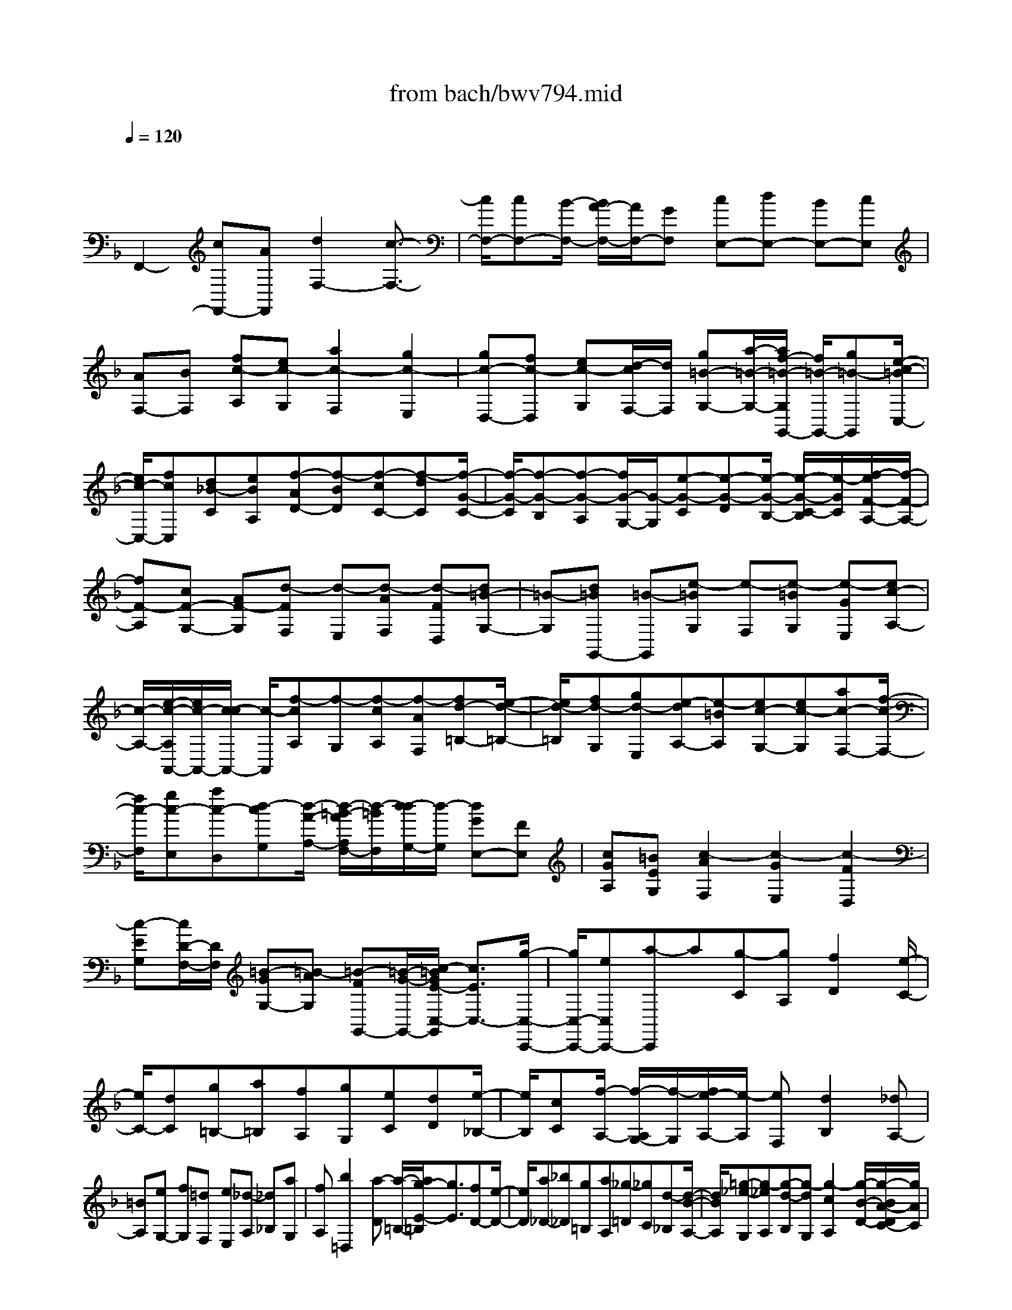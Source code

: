 X: 1
T: from bach/bwv794.mid
M: 4/4
L: 1/8
Q:1/4=120
K:F % 1 flats
V:1
% harpsichord: John Sankey
%%MIDI program 6
%%MIDI program 6
%%MIDI program 6
%%MIDI program 6
%%MIDI program 6
%%MIDI program 6
%%MIDI program 6
%%MIDI program 6
%%MIDI program 6
%%MIDI program 6
%%MIDI program 6
%%MIDI program 6
% Track 1
x/2
F,,2-[cF,,-][AF,,][d2F,2-][c3/2-F,3/2-]| \
[c/2F,/2-][cF,-][B/2-F,/2-] [B/2A/2-F,/2-][A/2F,/2-][GF,] [cE,-][dE,-] [BE,-][cE,]| \
[AF,-][BF,] [fc-A,][ec-G,] [a2c2-F,2] [g2c2-E,2]| \
[gc-D,-][fc-D,] [ec-G,][d/2-c/2F,/2-][d/2F,/2] [g=B-G,-][a/2-=B/2-G,/2-][a/2f/2-=B/2-G,/2G,,/2-] [f/2=B/2-G,,/2-][g=B-G,,][e/2-c/2-=B/2C,/2-]|
[e/2c/2-C,/2-][fcC,][d_B-C][eBA,][f-AD-][f-BD][f-cC-][f-dC][f/2-G/2-C/2-]| \
[f/2-G/2-C/2][f-G-B,][f-G-A,][f/2G/2-G,/2-][G/2-G,/2][e-G-C][e-G-D][e/2-G/2-B,/2-] [e/2-G/2-C/2-B,/2][e/2-G/2C/2][f/2-e/2F/2-A,/2-][f/2-F/2-A,/2-]| \
[fF-A,][cF-G,-] [AF-G,][d-FF,] [d-E,][d-AF,] [d-FD,][d=B-G,-]| \
[=B-G,][d=BG,,-] [=B-G,,][e-=BG,] [e-F,][e-=BG,] [e-GE,][ec-A,-]|
[c/2-A,/2-][e/2-c/2-A,/2A,,/2-][e/2c/2-A,,/2-][c/2-c/2A,,/2-] [c/2-A,,/2][f-cA,][f-G,][f-cA,][f-AF,][fd-=B,-][e/2-d/2-=B,/2-]| \
[e/2d/2-=B,/2][fd-G,][gd-E,][e-dA,-][e-=BA,][ec-G,-][ec-G,][ac-F,-][f/2-c/2-F,/2-]| \
[f/2c/2-F,/2][gc-E,][ac-D,][d-cG,][d/2-A/2-A,/2-] [d/2-=B/2-A/2A,/2F,/2-][d/2-=B/2F,/2][d/2-d/2G,/2-][d/2-G,/2] [dGE,-][FE,]| \
[cGA,][=BEG,] [c2-A2F,2] [c2-G2E,2] [c2-F2D,2]|
[c-EG,][c/2D/2-F,/2-][D/2F,/2] [=B-GG,-][=B-AG,] [=B-FG,,-][=B/2-G/2-G,,/2-][c/2-=B/2G/2E/2-C,/2-G,,/2] [c3/2E3/2C,3/2-][g/2-C,/2-C,,/2-]| \
[g/2C,/2-C,,/2-][eC,C,,-][a-C,,]a[g-C][gA,][f2D2][e/2-C/2-]| \
[e/2C/2-][dC][g=B,-][a=B,][fA,][gG,][eC][dD][e/2-_B,/2-]| \
[e/2B,/2][cC][f/2-A,/2-] [f/2-A,/2G,/2-][f/2-G,/2][f/2e/2-A,/2-][e/2-A,/2] [eF,][d2B,2][_dA,-]|
[=BA,][eG,-] [fG,][=dF,] [eE,][_d-A,] [_d_B,][aG,]| \
[fA,][b2=D,2][a-D] [a/2-=B,/2-][a/2g/2-E/2-=B,/2][g3/2E3/2][fD-][e/2-D/2-]| \
[e/2D/2][a_D-][_b_D][g=B,][aA,][_g-=D][_gC][d-_B,][d/2-B/2-A,/2-]| \
[d/2B/2A,/2][=g-_e-G,][g-_eA,][g-d-B,][g-dG,][g2-c2A,2][g/2-B/2-D/2-][g/2-B/2A/2-D/2C/2-][g/2A/2C/2]|
[_g-dD-][_g-_eD] [_g-cD,-][_gdD,] [=g-BG,-][g-AG,] [g-BD,][g-GB,,]| \
[g-c_E,-][g-d_E,] [g-BD,-][g-cD,] [g3/2A3/2-C,3/2-][A/2-C,/2] [g-A-B,,][gA-A,,]| \
[f/2-A/2-D,/2-][f/2-A/2-_E,/2-D,/2][f/2-A/2-_E,/2][f/2-A/2-A/2C,/2-] [f/2-A/2-C,/2][f-AD,][f3/2G3/2-B,,3/2-][G/2-B,,/2][_e-G-G,][_eG-F,][d/2-G/2-B,/2-]| \
[d3/2-G3/2B,3/2][d2-F2A,2][d2=E2-G,2][d-E-F,][dE-E,][_d/2-E/2-A,/2-]|
[_d/2-E/2-A,/2][_dE-B,][e/2-E/2-G,/2-] [e/2-E/2-A,/2-G,/2][e/2-E/2-A,/2][e/2A/2-E/2-F,/2-][A/2E/2-F,/2] [GEE,][A=DF,] [F_D=D,][B-D-G,-]| \
[BD-G,][A2D2-F,2][G2D2-E,2][FD-A,] [E/2-D/2G,/2-][E/2G,/2][A_D-A,-]| \
[B_D-A,][G_D-A,,-] [A/2-_D/2A,,/2-][A/2A,,/2][F-B,,-] [F/2-=D/2-B,,/2-][F/2-D/2C/2-B,,/2A,,/2-][F/2-C/2A,,/2][F-A,F,,][F-B,G,,-][F/2-_D/2-G,,/2-]| \
[F/2-_D/2G,,/2][F-=DF,,][F-A,D,,][FG,-B,,][FG,-A,,][EG,-B,,][GG,-G,,][D/2G,/2-A,,/2-][_D/2G,/2-A,,/2-][=D/2_D/2G,/2-A,,/2-]|
[=D/2G,/2-A,,/2][_DG,-A,,-][=D/2-G,/2A,,/2-] [D/2A,,/2][D2-D,,2-][D-F,D,,-][D/2-D,/2-D,,/2-] [D/2-B,/2-D,/2D,,/2-][DB,-D,,]B,/2-| \
[FB,-D,-][DB,-D,] [G-B,E,][G-D,] [G-B,E,][G-G,F,] [GC-E,][C-D,]| \
[GC-E,][EC-C,] [A-CF,-][AF,] [cF,,-][AF,,-] [f-F,,]f/2-[f/2-A/2-F,/2-]| \
[f/2-A/2F,/2][f-FD,][f-B-G,][f/2B/2-F,/2-][B/2-F,/2][dBG,][B-A,][_e-BG,][_e-B,][_e/2-c/2-A,/2-]|
[_e/2-c/2A,/2][_e-AC][_eFB,-][_EB,-][dFB,-][BDB,-][_e2G2B,2-][d/2-F/2-B,/2-]| \
[d-F-B,-][d/2-d/2F/2_E/2-B,/2-][d/2_E/2-B,/2-] [c_EB,-][BDB,-] [ACB,-][dFB,-] [_eGB,-][c_EB,-]| \
[dFB,-][B-D-B,] [BD-C][fD-B,] [dD-A,][g-D-G,] [gD-A,][f-D-B,]| \
[fD-G,][fD-C-] [_eD-C][d/2-D/2-B,/2-][d/2c/2-D/2-B,/2-] [c/2D/2B,/2-][f/2-C/2-B,/2A,/2-][f/2C/2-A,/2-][gC-A,][_eC-G,][f/2-C/2F,/2-]|
[f/2F,/2][d-B,][d-C][d-FA,][d-DC][dG-B,][G-C][dG-B,][B/2-G/2-G,/2-]| \
[B/2G/2-G,/2][=e-GC-][e-C][e-GC,-][e-EC,][eA-C][A/2-B,/2-] [e/2-A/2-C/2-B,/2][e/2A/2-C/2][cA-A,]| \
[f3/2-A3/2D3/2-][f/2-D/2] [f-AD,-][f-FD,] [fB-D][B-C] [fB-D][dB-B,]| \
[g-BE-][g-AE] [g-BC][g-cA,] [gA-D-][eA-D] [f-AC-][f-AC]|
[f-dB,-][f/2-B/2-B,/2-][f/2-c/2-B/2B,/2A,/2-] [f/2-c/2A,/2][f/2d/2-G,/2-][d/2G,/2][G-C][dG-D][eG-B,][gG-C][c/2-G/2-A,/2-]| \
[c/2G/2A,/2-][BA,][cFD][AEC][d-F-B,][dF-C][c-F-A,][cF-B,][B/2-F/2-G,/2-]| \
[B3/2F3/2-G,3/2][AF-A,][G/2-F/2B,/2-][G/2B,/2][cE-C-][d/2-E/2-C/2-][d/2B/2-G/2-E/2C/2E,/2-][B/2G/2-E,/2-] [cGE,][A/2F,/2-][G/2F,/2-]| \
[A-F,][AF-D,] [BF-B,,][A/2F/2-C,/2-][F/2-C,/2-] [A/2G/2F/2-C,/2-][G/2F/2C,/2][A/2G/2-E/2-C,,/2-][G/2E/2-C,,/2-] [E/2-C,,/2-][F-EC,,][F/2-F/2F,,/2-]|
[F8-F,,8-]|[FF,,]
% MIDI
